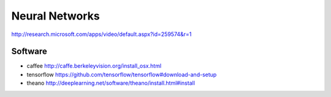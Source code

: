 ================================================================================
Neural Networks
================================================================================

http://research.microsoft.com/apps/video/default.aspx?id=259574&r=1

--------------------------------------------------------------------------------
Software
--------------------------------------------------------------------------------

* caffee http://caffe.berkeleyvision.org/install_osx.html
* tensorflow https://github.com/tensorflow/tensorflow#download-and-setup
* theano http://deeplearning.net/software/theano/install.html#install
